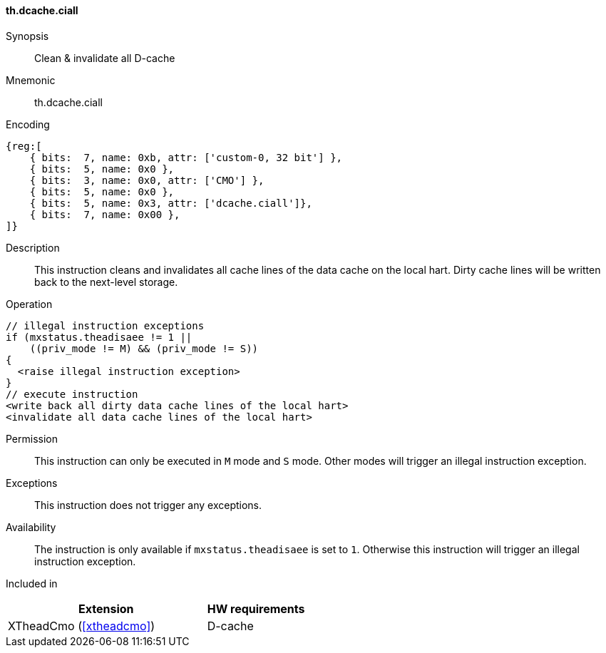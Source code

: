 [#insns-xtheadcmo-dcache_ciall,reftext=Clean & invalidate all D-cache]
==== th.dcache.ciall

Synopsis::
Clean & invalidate all D-cache

Mnemonic::
th.dcache.ciall

Encoding::
[wavedrom, , svg]
....
{reg:[
    { bits:  7, name: 0xb, attr: ['custom-0, 32 bit'] },
    { bits:  5, name: 0x0 },
    { bits:  3, name: 0x0, attr: ['CMO'] },
    { bits:  5, name: 0x0 },
    { bits:  5, name: 0x3, attr: ['dcache.ciall']},
    { bits:  7, name: 0x00 },
]}
....

Description::
This instruction cleans and invalidates all cache lines of the data cache on the local hart.
Dirty cache lines will be written back to the next-level storage.

Operation::
[source,sail]
--
// illegal instruction exceptions
if (mxstatus.theadisaee != 1 ||
    ((priv_mode != M) && (priv_mode != S))
{
  <raise illegal instruction exception>
}
// execute instruction
<write back all dirty data cache lines of the local hart>
<invalidate all data cache lines of the local hart>
--

Permission::
This instruction can only be executed in `M` mode and `S` mode. Other modes will trigger an illegal instruction exception.

Exceptions::
This instruction does not trigger any exceptions.

Availability::
The instruction is only available if `mxstatus.theadisaee` is set to `1`. Otherwise this instruction will trigger an illegal instruction exception.

Included in::
[%header,cols="4,2"]
|===
|Extension
|HW requirements

|XTheadCmo (<<#xtheadcmo>>)
|D-cache
|===

